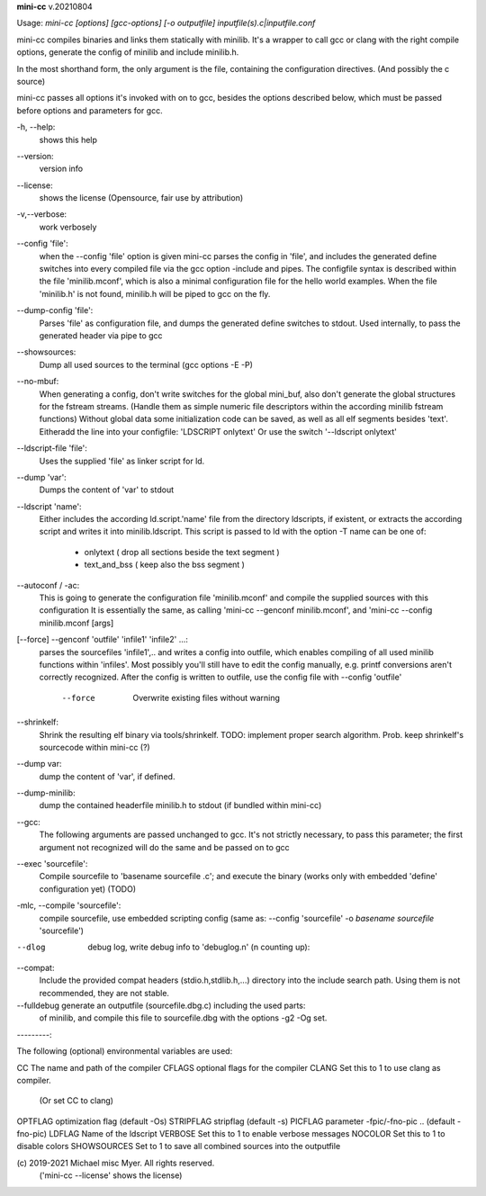 **mini-cc** v.20210804

::


Usage: `mini-cc [options] [gcc-options] [-o outputfile] inputfile(s).c|inputfile.conf`

mini-cc compiles binaries and links them statically with minilib.
It's a wrapper to call gcc or clang with the right compile options,
generate the config of minilib and include minilib.h. 

In the most shorthand form, the only argument is the file,
containing the configuration directives. (And possibly the c source)

mini-cc passes all options it's invoked with on to gcc,
besides the options described below, which must be passed 
before options and parameters for gcc.

-h, --help:
        shows this help

--version:
        version info

--license:
        shows the license (Opensource, fair use by attribution)

-v,--verbose:
        work verbosely

--config 'file':
        when the --config 'file' option is given
        mini-cc parses the config in 'file',
        and includes the generated define switches
        into every compiled file via the gcc option -include and pipes. 
        The configfile syntax is described within the file
        'minilib.mconf', which is also a minimal configuration file
        for the hello world examples.
        When the file 'minilib.h' is not found, 
        minilib.h will be piped to gcc on the fly.

--dump-config 'file':
        Parses 'file' as configuration file, and dumps the generated
        define switches to stdout.
        Used internally, to pass the generated header via pipe to gcc

--showsources:
        Dump all used sources to the terminal 
        (gcc options -E -P)

--no-mbuf:
        When generating a config, don't write switches for the global mini_buf, 
        also don't generate the global structures for the fstream streams. 
        (Handle them as simple numeric file descriptors within the according
        minilib fstream functions)
        Without global data some initialization code can be saved,
        as well as all elf segments besides 'text'.
        Eitheradd  the line into your configfile: 'LDSCRIPT onlytext'
        Or use the switch '--ldscript onlytext'

--ldscript-file 'file':
        Uses the supplied 'file' as linker script for ld.

--dump 'var':
        Dumps the content of 'var' to stdout

--ldscript 'name':
        Either includes the according ld.script.'name' file 
        from the directory ldscripts, if existent, or extracts the according
        script and writes it into minilib.ldscript.
        This script is passed to ld with the option -T
        name can be one of:
          - onlytext     ( drop all sections beside the text segment )
          - text_and_bss ( keep also the bss segment )

--autoconf / -ac:
        This is going to generate the configuration file 'minilib.mconf'
        and compile the supplied sources with this configuration
        It is essentially the same, as calling 'mini-cc --genconf minilib.mconf',
        and 'mini-cc --config minilib.mconf [args]

[--force] --genconf 'outfile' 'infile1' 'infile2' ...:
        parses the sourcefiles 'infile1',.. and writes a config into
        outfile, which enables compiling of all used minilib functions
        within 'infiles'. 
        Most possibly you'll still have to edit the config manually,
        e.g. printf conversions aren't correctly recognized.
        After the config is written to outfile, 
        use the config file with --config 'outfile' 
          --force
            Overwrite existing files without warning

--shrinkelf:
        Shrink the resulting elf binary via tools/shrinkelf.
        TODO: implement proper search algorithm. 
        Prob. keep shrinkelf's sourcecode within mini-cc (?)

--dump var:
        dump the content of 'var', if defined.

--dump-minilib:
        dump the contained headerfile minilib.h to stdout
        (if bundled within mini-cc)

--gcc:
        The following arguments are passed unchanged to gcc.
        It's not strictly necessary, to pass this parameter;
        the first argument not recognized will do the same
        and be passed on to gcc

--exec 'sourcefile':
        Compile sourcefile to 'basename sourcefile .c';
        and execute the binary 
        (works only with embedded 'define' configuration yet) (TODO)

-mlc, --compile 'sourcefile':
        compile sourcefile, use embedded scripting config
        (same as: --config 'sourcefile' -o `basename sourcefile` 'sourcefile')

--dlog  debug log, write debug info to 'debuglog.n' (n counting up):

--compat:
        Include the provided compat headers (stdio.h,stdlib.h,...) directory 
        into the include search path.
        Using them is not recommended, they are not stable.

--fulldebug generate an outputfile (sourcefile.dbg.c) including the used parts:
        of minilib, and compile this file to sourcefile.dbg with the options
        -g2 -Og set.


---------:


The following (optional) environmental variables are used:

CC          The name and path of the compiler
CFLAGS      optional flags for the compiler
CLANG       Set this to 1 to use clang as compiler.
            (Or set CC to clang)
OPTFLAG     optimization flag (default -Os)
STRIPFLAG   stripflag (default -s)
PICFLAG     parameter -fpic/-fno-pic .. (default -fno-pic)
LDFLAG      Name of the ldscript
VERBOSE     Set this to 1 to enable verbose messages
NOCOLOR     Set this to 1 to disable colors
SHOWSOURCES Set to 1 to save all combined sources into the outputfile


\(c) 2019-2021 Michael misc Myer. All rights reserved.
 ('mini-cc --license' shows the license)



